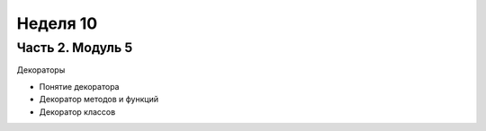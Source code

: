 ﻿Неделя 10
=========

Часть 2. Модуль 5
----------------- 

Декораторы

* Понятие декоратора
* Декоратор методов и функций
* Декоратор классов
